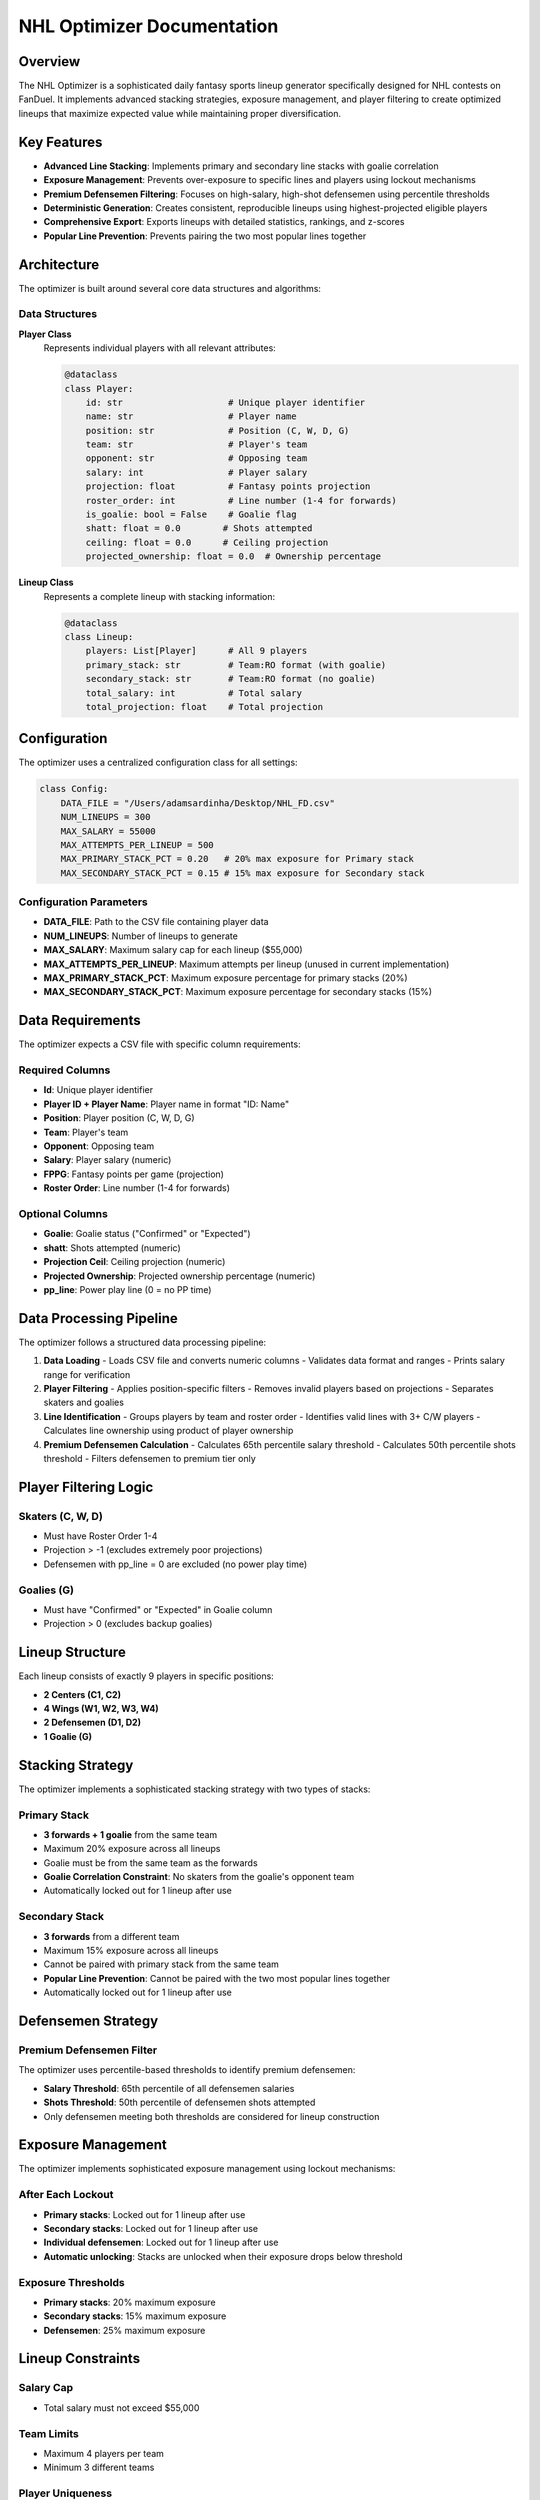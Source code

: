 NHL Optimizer Documentation
==========================

Overview
--------

The NHL Optimizer is a sophisticated daily fantasy sports lineup generator specifically designed for NHL contests on FanDuel. It implements advanced stacking strategies, exposure management, and player filtering to create optimized lineups that maximize expected value while maintaining proper diversification.

Key Features
-----------

* **Advanced Line Stacking**: Implements primary and secondary line stacks with goalie correlation
* **Exposure Management**: Prevents over-exposure to specific lines and players using lockout mechanisms
* **Premium Defensemen Filtering**: Focuses on high-salary, high-shot defensemen using percentile thresholds
* **Deterministic Generation**: Creates consistent, reproducible lineups using highest-projected eligible players
* **Comprehensive Export**: Exports lineups with detailed statistics, rankings, and z-scores
* **Popular Line Prevention**: Prevents pairing the two most popular lines together

Architecture
-----------

The optimizer is built around several core data structures and algorithms:

Data Structures
~~~~~~~~~~~~~~

**Player Class**
    Represents individual players with all relevant attributes:

    .. code-block:: python

        @dataclass
        class Player:
            id: str                    # Unique player identifier
            name: str                  # Player name
            position: str              # Position (C, W, D, G)
            team: str                  # Player's team
            opponent: str              # Opposing team
            salary: int                # Player salary
            projection: float          # Fantasy points projection
            roster_order: int          # Line number (1-4 for forwards)
            is_goalie: bool = False    # Goalie flag
            shatt: float = 0.0        # Shots attempted
            ceiling: float = 0.0      # Ceiling projection
            projected_ownership: float = 0.0  # Ownership percentage

**Lineup Class**
    Represents a complete lineup with stacking information:

    .. code-block:: python

        @dataclass
        class Lineup:
            players: List[Player]      # All 9 players
            primary_stack: str         # Team:RO format (with goalie)
            secondary_stack: str       # Team:RO format (no goalie)
            total_salary: int          # Total salary
            total_projection: float    # Total projection

Configuration
------------

The optimizer uses a centralized configuration class for all settings:

.. code-block:: python

    class Config:
        DATA_FILE = "/Users/adamsardinha/Desktop/NHL_FD.csv"
        NUM_LINEUPS = 300
        MAX_SALARY = 55000
        MAX_ATTEMPTS_PER_LINEUP = 500
        MAX_PRIMARY_STACK_PCT = 0.20   # 20% max exposure for Primary stack
        MAX_SECONDARY_STACK_PCT = 0.15 # 15% max exposure for Secondary stack

Configuration Parameters
~~~~~~~~~~~~~~~~~~~~~~~

* **DATA_FILE**: Path to the CSV file containing player data
* **NUM_LINEUPS**: Number of lineups to generate
* **MAX_SALARY**: Maximum salary cap for each lineup ($55,000)
* **MAX_ATTEMPTS_PER_LINEUP**: Maximum attempts per lineup (unused in current implementation)
* **MAX_PRIMARY_STACK_PCT**: Maximum exposure percentage for primary stacks (20%)
* **MAX_SECONDARY_STACK_PCT**: Maximum exposure percentage for secondary stacks (15%)

Data Requirements
----------------

The optimizer expects a CSV file with specific column requirements:

Required Columns
~~~~~~~~~~~~~~~

* **Id**: Unique player identifier
* **Player ID + Player Name**: Player name in format "ID: Name"
* **Position**: Player position (C, W, D, G)
* **Team**: Player's team
* **Opponent**: Opposing team
* **Salary**: Player salary (numeric)
* **FPPG**: Fantasy points per game (projection)
* **Roster Order**: Line number (1-4 for forwards)

Optional Columns
~~~~~~~~~~~~~~~

* **Goalie**: Goalie status ("Confirmed" or "Expected")
* **shatt**: Shots attempted (numeric)
* **Projection Ceil**: Ceiling projection (numeric)
* **Projected Ownership**: Projected ownership percentage (numeric)
* **pp_line**: Power play line (0 = no PP time)

Data Processing Pipeline
-----------------------

The optimizer follows a structured data processing pipeline:

1. **Data Loading**
   - Loads CSV file and converts numeric columns
   - Validates data format and ranges
   - Prints salary range for verification

2. **Player Filtering**
   - Applies position-specific filters
   - Removes invalid players based on projections
   - Separates skaters and goalies

3. **Line Identification**
   - Groups players by team and roster order
   - Identifies valid lines with 3+ C/W players
   - Calculates line ownership using product of player ownership

4. **Premium Defensemen Calculation**
   - Calculates 65th percentile salary threshold
   - Calculates 50th percentile shots threshold
   - Filters defensemen to premium tier only

Player Filtering Logic
---------------------

Skaters (C, W, D)
~~~~~~~~~~~~~~~~~

* Must have Roster Order 1-4
* Projection > -1 (excludes extremely poor projections)
* Defensemen with pp_line = 0 are excluded (no power play time)

Goalies (G)
~~~~~~~~~~~

* Must have "Confirmed" or "Expected" in Goalie column
* Projection > 0 (excludes backup goalies)

Lineup Structure
---------------

Each lineup consists of exactly 9 players in specific positions:

* **2 Centers (C1, C2)**
* **4 Wings (W1, W2, W3, W4)**
* **2 Defensemen (D1, D2)**
* **1 Goalie (G)**

Stacking Strategy
----------------

The optimizer implements a sophisticated stacking strategy with two types of stacks:

Primary Stack
~~~~~~~~~~~~

* **3 forwards + 1 goalie** from the same team
* Maximum 20% exposure across all lineups
* Goalie must be from the same team as the forwards
* **Goalie Correlation Constraint**: No skaters from the goalie's opponent team
* Automatically locked out for 1 lineup after use

Secondary Stack
~~~~~~~~~~~~~~

* **3 forwards** from a different team
* Maximum 15% exposure across all lineups
* Cannot be paired with primary stack from the same team
* **Popular Line Prevention**: Cannot be paired with the two most popular lines together
* Automatically locked out for 1 lineup after use

Defensemen Strategy
------------------

Premium Defensemen Filter
~~~~~~~~~~~~~~~~~~~~~~~~

The optimizer uses percentile-based thresholds to identify premium defensemen:

* **Salary Threshold**: 65th percentile of all defensemen salaries
* **Shots Threshold**: 50th percentile of defensemen shots attempted
* Only defensemen meeting both thresholds are considered for lineup construction

Exposure Management
------------------

The optimizer implements sophisticated exposure management using lockout mechanisms:

After Each Lockout
~~~~~~~~~~~~~~~~~

* **Primary stacks**: Locked out for 1 lineup after use
* **Secondary stacks**: Locked out for 1 lineup after use
* **Individual defensemen**: Locked out for 1 lineup after use
* **Automatic unlocking**: Stacks are unlocked when their exposure drops below threshold

Exposure Thresholds
~~~~~~~~~~~~~~~~~~~

* **Primary stacks**: 20% maximum exposure
* **Secondary stacks**: 15% maximum exposure
* **Defensemen**: 25% maximum exposure

Lineup Constraints
-----------------

Salary Cap
~~~~~~~~~~

* Total salary must not exceed $55,000

Team Limits
~~~~~~~~~~

* Maximum 4 players per team
* Minimum 3 different teams

Player Uniqueness
~~~~~~~~~~~~~~~~

* All 9 players must be unique
* Lineups must have at least 3 unique players compared to all previous lineups

Popular Line Prevention
~~~~~~~~~~~~~~~~~~~~~

* The two most popular lines (by ownership) cannot be paired together

Algorithm Details
----------------

Deterministic Lineup Generation
~~~~~~~~~~~~~~~~~~~~~~~~~~~~~~

The optimizer uses a deterministic algorithm that always selects the highest-projected eligible players:

1. **Sort lines by total projection** (highest first)
2. **For each lineup**:
   * Select highest-projected eligible primary stack
   * Select highest-projected eligible secondary stack
   * Select highest-projected eligible premium defensemen
   * Apply all constraints and validation

Lineup Validation
~~~~~~~~~~~~~~~~

Each lineup is validated against multiple constraints:

* Salary cap compliance
* Team limits (max 4 per team, min 3 teams)
* Player uniqueness
* Goalie correlation (no opponent skaters)
* Popular line prevention
* Similarity threshold (max 6 shared players with previous lineups)

Output Format
------------

The optimizer exports lineups to CSV with comprehensive statistics:

Slot Columns
~~~~~~~~~~~

* **C1, C2**: Center positions
* **W1, W2, W3, W4**: Wing positions
* **D1, D2**: Defensemen positions
* **G**: Goalie position

Summary Columns
~~~~~~~~~~~~~~

* **Primary_Stack**: Team and line number for primary stack
* **Secondary_Stack**: Team and line number for secondary stack
* **Total_Projection**: Sum of all player projections
* **Total_Salary**: Sum of all player salaries
* **Total Ceiling**: Sum of all player ceiling projections
* **Total Shots**: Sum of all player shots attempted
* **Product Ownership**: Product of all player ownership percentages

Ranking Columns
~~~~~~~~~~~~~~

* **Projection Rank**: Rank by total projection (higher is better)
* **Ceiling Rank**: Rank by total ceiling (higher is better)
* **Shots Rank**: Rank by total shots (higher is better)
* **Ownership Rank**: Rank by product ownership (lower is better)
* **Average**: Average of all ranks (lower is better)
* **Projection Z, Ceiling Z, Shots Z, Ownership Z**: Z-scores for each metric

Usage Example
------------

.. code-block:: python

    from NHL_Optimizer import main
    
    # Run the optimizer
    main()

The optimizer will:

1. **Load and filter player data**
   * Load CSV file
   * Apply position and projection filters
   * Create Player objects

2. **Identify valid lines**
   * Group players by team and roster order
   * Calculate line ownership
   * Identify top ownership lines

3. **Generate lineups**
   * Create deterministic lineups with stacking
   * Apply exposure management
   * Validate all constraints

4. **Print detailed information**
   * Display each lineup with stack breakdown
   * Show salary and projection totals
   * Highlight primary and secondary stacks

5. **Export results**
   * Save lineups to CSV with rankings
   * Include all statistics and z-scores

Output Files
-----------

* **Console Output**: Detailed lineup information and exposure summary
* **nhl_lineups.csv**: Exported lineups with rankings and statistics

Console Output Example
~~~~~~~~~~~~~~~~~~~~~

.. code-block:: text

    NHL DFS Lineup Optimizer
    ==================================================
    Loading data...
    Salary range: 3,000 - 12,000
    Player pool: 150 -> 120 after filtering
    Found 25 valid lines
    Premium defensemen pool: 15 out of 45 total defensemen
    Salary threshold: $6,500
    Shots threshold: 2.5 shots attempted
    
    === Lineup 1 ===
    Total Salary: $54,200
    Total Projection: 145.8
    
    PRIMARY STACK: TOR:1 (with goalie)
    --------------------------------------------------
      C: Auston Matthews - $9,200 - 25.5
      W: Mitch Marner - $8,800 - 22.3
      W: William Nylander - $7,500 - 20.1
      G: Ilya Samsonov - $8,000 - 18.2

Troubleshooting
--------------

Common Issues
~~~~~~~~~~~~

**No eligible primary stacks**
* Check that lines have at least 3 C/W players
* Verify goalie availability for primary team
* Ensure goalie correlation constraint is satisfied

**No eligible secondary stacks**
* Ensure sufficient line diversity
* Check exposure thresholds
* Verify popular line prevention logic

**Salary cap violations**
* Verify salary data format
* Check for data entry errors
* Review premium defensemen thresholds

**No premium defensemen**
* Review salary and shots data
* Adjust percentile thresholds if needed
* Check data quality for defensemen

**Lineup generation stops early**
* Check exposure management settings
* Verify constraint satisfaction
* Review player pool size and diversity

Performance Notes
----------------

* **Deterministic algorithms** ensure reproducible results
* **Exposure management** prevents over-concentration
* **Lineup generation stops** when constraints cannot be satisfied
* **Processing time scales** with number of lineups and player pool size
* **Memory usage** is minimal due to efficient data structures

Advanced Configuration
--------------------

For advanced users, the following parameters can be modified in the code:

* **d_salary_threshold**: Defensemen salary percentile (default: 65)
* **d_shots_threshold**: Defensemen shots percentile (default: 50)
* **defensemen_exposure_pct**: Maximum defensemen exposure (default: 25%)
* **similarity_threshold**: Maximum shared players between lineups (default: 6)

These parameters are defined in the ``create_deterministic_lineups`` function.

Algorithm Complexity
------------------

* **Time Complexity**: O(n * m * k) where n = number of lineups, m = number of lines, k = number of defensemen
* **Space Complexity**: O(n) for storing lineups and exposure tracking
* **Deterministic**: Always produces the same results given the same input

Best Practices
-------------

* **Data Quality**: Ensure accurate projections and ownership data
* **Lineup Count**: Start with 100-300 lineups for optimal diversification
* **Exposure Limits**: Adjust exposure percentages based on contest size
* **Premium Defensemen**: Monitor defensemen pool size and adjust thresholds
* **Validation**: Always verify exported lineups against site requirements

Integration
-----------

The optimizer can be integrated into larger systems:

* **Batch Processing**: Run multiple optimizations with different parameters
* **API Integration**: Import functions for programmatic access
* **Data Pipeline**: Connect to external data sources
* **Automation**: Schedule regular optimizations

Future Enhancements
------------------

Potential improvements for future versions:

* **Multi-site support**: Extend to other DFS sites
* **Advanced projections**: Integrate with projection models
* **Machine learning**: Implement ML-based player selection
* **Real-time updates**: Live data integration
* **Web interface**: GUI for easier configuration 